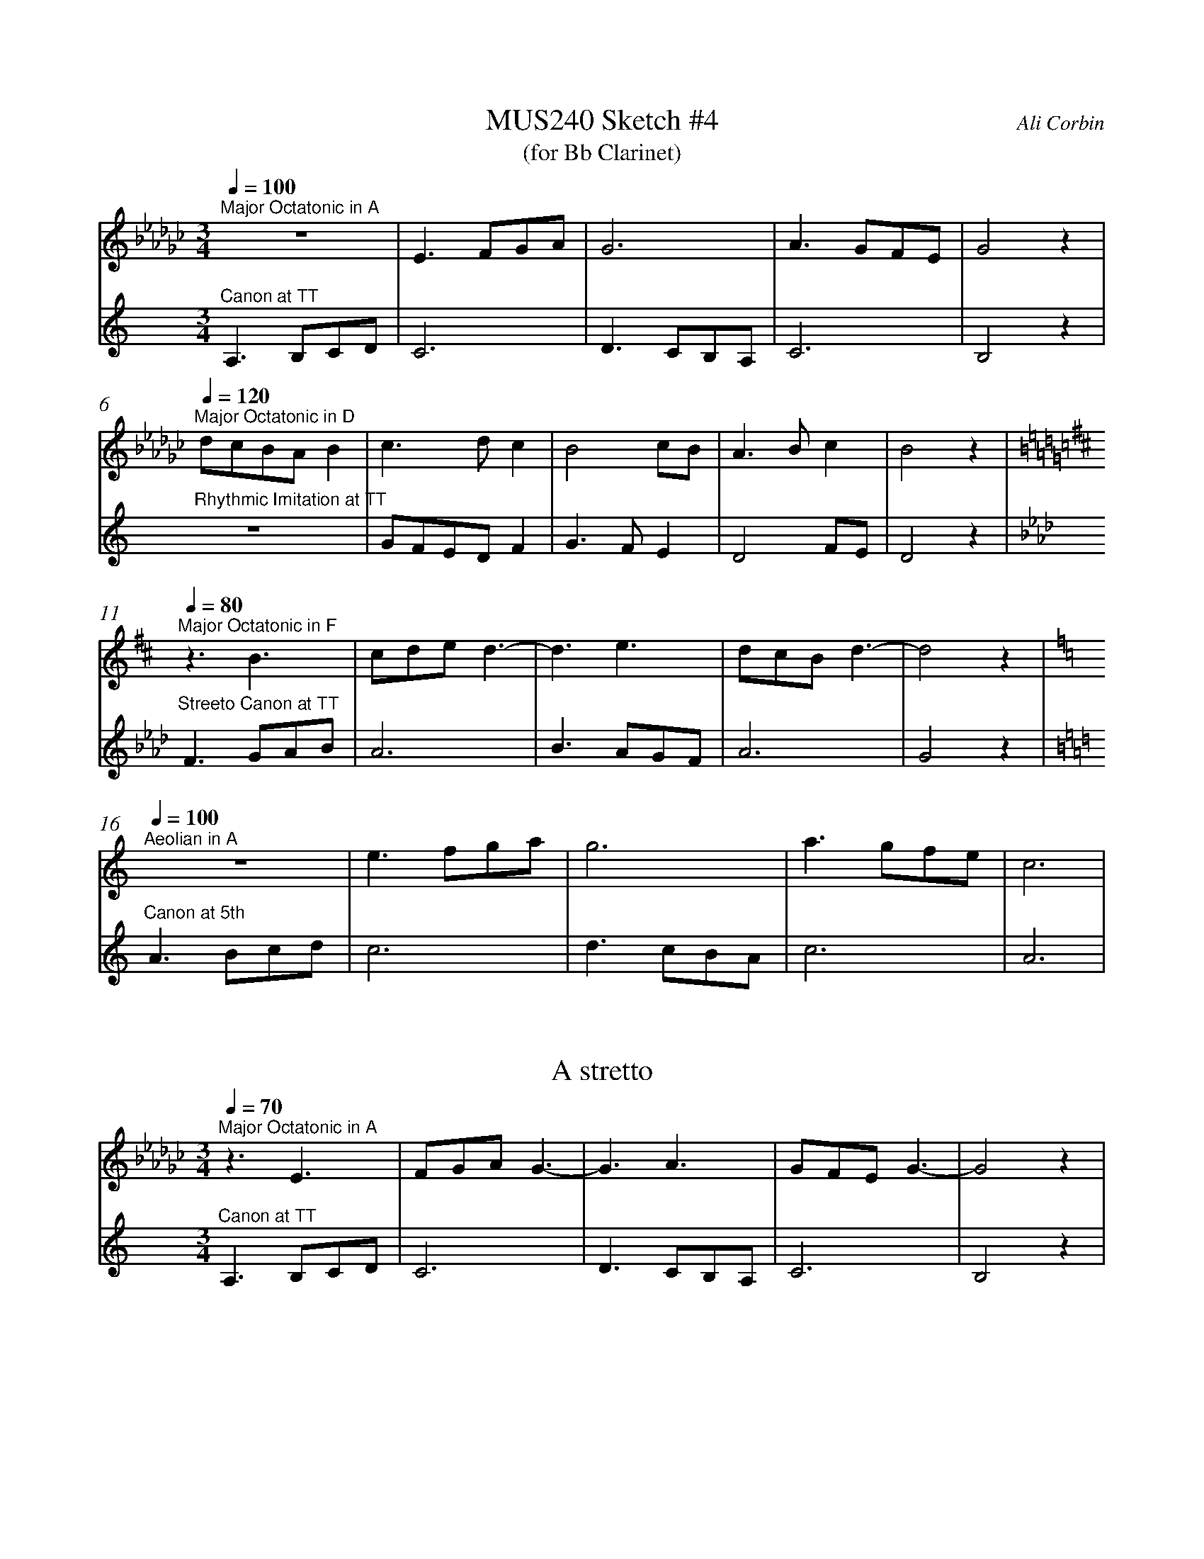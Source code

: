 %%abc-version 2.1
%%titletrim true
%%titleformat A-1 T C1, Z-1, S-1
%%measurenb 0
%%%%writefields QP 0

X:1
T:MUS240 Sketch #4
T:(for Bb Clarinet)
C:Ali Corbin
M:3/4
L:1/4
Q:1/4=100
K:C
%%MIDI program 1 71 % Clarinet  %%transpose=-2
%%MIDI program 2 71 % Clarinet  %%transpose=-2
V:Top
[K:Ebmin]"^Major Octatonic in A"z3       |E>FG/A/|G3       |A>GF/E/|G2  z|
V:Bottom
[K:Amin]"^Canon at TT"		A,>B,C/D/|C3     |D>CB,/A,/|C3     |B,2 z|
%
V:Top
[Q:1/4=120]
"^Major Octatonic in D"d/c/B/A/B|c>dc     |B2c/B/|A>Bc  |B2 z|
V:Bottom
"^Rhythmic Imitation at TT"     z3       |G/F/E/D/F|G>FE  |D2F/E/|D2 z|
%
V:Top
[Q:1/4=80]
[K:Bmin]"^Major Octatonic in F"z3/2 B3/2 |c/2d/2e/2 d3/2-|d3/2 e3/2|d/2c/2B/2d3/2-|d2 z|
V:Bottom
[K:Fmin]"^Streeto Canon at TT" F>GA/2B/2|A3 |B>AG/2F/2|A3 |G2 z|
%
V:Top
[Q:1/4=100]
[K:Amin]"^Aeolian in A"z3|e>fg/2a/2|g3|a>gf/2e/2|c3|
V:Bottom
[K:Amin]"^Canon at 5th"A>Bc/2d/2|c3|d>cB/2A/2|c3|A3|


X:2
T:A stretto
M:3/4
L:1/4
Q:1/4=70
K:C
%%MIDI program 1 71 % Clarinet  %%transpose=-2
%%MIDI program 2 71 % Clarinet  %%transpose=-2
V:Top
[K:Ebmin]"^Major Octatonic in A"z3/ E3/ |F/G/A/ G3/-|G3/ A3/|G/F/E/G3/-|G2 z|
V:Bottom
[K:Amin]"^Canon at TT"		A,>B,C/D/|C3     |D>CB,/A,/|C3     |B,2 z|





X:5
T:Octatonic Major intervals
M:none
L:1/1
Q:1/1=80
%%MIDI program 71 % Clarinet
K:Amin
A,B,CD _EF_G_A =A|
w:
[A,_E][A,=F][A,_G][A,_A]|[B,_E][B,=F][B,_G][B,_A]|[=C_E][=C=F][=C_G][=C_A]|[D_E][D=F][D_G][D_A]|
w:TT    m6    M6    M7  |  M3    TT    P5    M6  |  m3    P4    TT     m6 | m2   m3   M3   TT  |
A,B,CD _EF_G_A =A|
[K:Amin]A,B,CD|[K:Ebmin]EFGA|=A|
[K:Amin]A,B,CD|[K:Emin]EFGA|=A|
